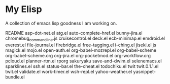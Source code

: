 * My Elisp
  A collection of emacs lisp goodness I am working on.

README
asp-dot-net.el
atg.el
auto-complete-href.el
bunny-jira.el
chromebug_command_line.js
cruisecontrol.el
deck.el
ecb-minimap.el
emdroid.el
everest.el
file-journal.el
firebridge.el
free-tagging.el
i-ching.el
jiseki.el
js
magick.el
mojo.el
open-auth.el
org-babel-mozrepl.el
org-babel-scheme
org-babel-scheme.org
org-jira.el
org-pocketmod.el
org-workflow.org
pcloud.el
planner-rtm.el
rporg
sakuryaku
save-and-dwim.el
selenemacs.el
sparklines.el
ssh.el
status-bar.el
the-cheat.el
todochiku.el
twit
twit.0.1.1.el
twit.el
validate.el
work-timer.el
wsh-repl.el
yahoo-weather.el
yasnippet-bundle.el

